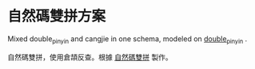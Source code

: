 * 自然碼雙拼方案
Mixed double_pinyin and cangjie in one schema, modeled on
[[https://github.com/lotem/brise/blob/master/supplement/double_pinyin.schema.yaml][double_pinyin]] .

自然碼雙拼，使用倉頡反查。根據 [[https://github.com/lotem/brise/blob/master/supplement/double_pinyin.schema.yaml][自然碼雙拼]] 製作。
